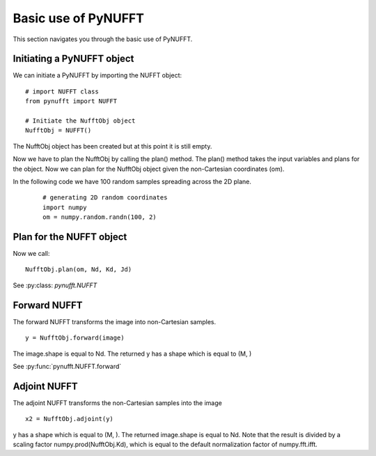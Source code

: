 Basic use of PyNUFFT
====================

This section navigates you through the basic use of PyNUFFT. 

---------------------------
Initiating a PyNUFFT object
---------------------------

We can initiate a PyNUFFT by importing the NUFFT object::

   # import NUFFT class
   from pynufft import NUFFT
   
   # Initiate the NufftObj object
   NufftObj = NUFFT()


The NufftObj object has been created but at this point it is still empty.

Now we have to plan the NufftObj by calling the plan() method. 
The plan() method takes the input variables and plans for the object. 
Now we can plan for the NufftObj object given the non-Cartesian coordinates (om).
 

In the following code we have 100 random samples spreading across the 2D plane.  

 ::

   # generating 2D random coordinates
   import numpy
   om = numpy.random.randn(100, 2)

 
-------------------------
Plan for the NUFFT object
-------------------------

Now we call: ::

   NufftObj.plan(om, Nd, Kd, Jd)
   

See :py:class: `pynufft.NUFFT`


-------------
Forward NUFFT
-------------
   
The forward NUFFT transforms the image into non-Cartesian samples. ::

   y = NufftObj.forward(image)
   
The image.shape is equal to Nd. The returned y has a shape which is equal to (M, )
   
See :py:func:`pynufft.NUFFT.forward`

-------------
Adjoint NUFFT
-------------

The adjoint NUFFT transforms the non-Cartesian samples into the image ::

   x2 = NufftObj.adjoint(y)
   
y has a shape which is equal to (M, ). The returned image.shape is equal to Nd. Note that the result is divided by a scaling factor numpy.prod(NufftObj.Kd), which is equal to the default normalization factor of numpy.fft.ifft.






